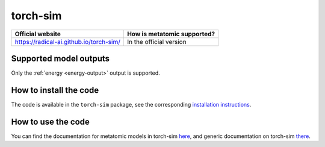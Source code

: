 .. _engine-torch-sim:

torch-sim
=========

.. list-table::
   :header-rows: 1

   * - Official website
     - How is metatomic supported?
   * - https://radical-ai.github.io/torch-sim/
     - In the official version

Supported model outputs
^^^^^^^^^^^^^^^^^^^^^^^

Only the :ref:`energy <energy-output>` output is supported.

How to install the code
^^^^^^^^^^^^^^^^^^^^^^^

The code is available in the ``torch-sim`` package, see the corresponding
`installation instructions <https://radical-ai.github.io/torch-sim/user/introduction.html#installation>`_.

How to use the code
^^^^^^^^^^^^^^^^^^^

You can find the documentation for metatomic models in torch-sim `here
<https://radical-ai.github.io/torch-sim/tutorials/metatomic_tutorial.html>`_,
and generic documentation on torch-sim `there
<radical-ai.github.io/torch-sim/>`_.
